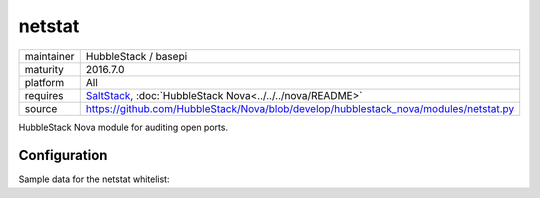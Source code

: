 netstat
-------

==========  ====================
maintainer  HubbleStack / basepi
maturity    2016.7.0
platform    All
requires    SaltStack_, :doc:`HubbleStack Nova<../../../nova/README>`
source      https://github.com/HubbleStack/Nova/blob/develop/hubblestack_nova/modules/netstat.py
==========  ====================

.. _SaltStack: https://saltstack.com

HubbleStack Nova module for auditing open ports.

Configuration
~~~~~~~~~~~~~

Sample data for the netstat whitelist:

.. code-block:: yaml
   :linenos:


    netstat:                  # module definition
        ssh:                  # unique id
            address: '*:22'   # netstat output match
        another_identifier:   # unique id
            address:          # multiline output match
              - 127.0.0.1:80  # multiline output match
              - 0.0.0.0:80    # multiline output match
